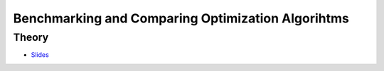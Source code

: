 .. _mdd:


*************************************************************************************************
Benchmarking and Comparing Optimization Algorihtms
*************************************************************************************************

Theory
=======================================
* `Slides <../_static/slides/01a-bench.pdf>`_






